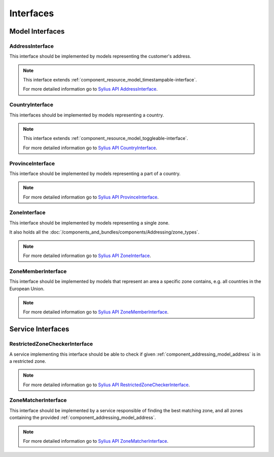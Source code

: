 Interfaces
==========

Model Interfaces
----------------

.. _component_addressing_model_address-interface:

AddressInterface
~~~~~~~~~~~~~~~~

This interface should be implemented by models representing the customer's address.

.. note::
   This interface extends :ref:`component_resource_model_timestampable-interface`.

   For more detailed information go to `Sylius API AddressInterface`_.

.. _Sylius API AddressInterface: http://api.sylius.org/Sylius/Component/Addressing/Model/AddressInterface.html

.. _component_addressing_model_country-interface:

CountryInterface
~~~~~~~~~~~~~~~~

This interfaces should be implemented by models representing a country.

.. note::
   This interface extends :ref:`component_resource_model_toggleable-interface`.

   For more detailed information go to `Sylius API CountryInterface`_.

.. _Sylius API CountryInterface: http://api.sylius.org/Sylius/Component/Addressing/Model/CountryInterface.html

.. _component_addressing_model_province-interface:

ProvinceInterface
~~~~~~~~~~~~~~~~~

This interface should be implemented by models representing a part of a country.

.. note::
   For more detailed information go to `Sylius API ProvinceInterface`_.

.. _Sylius API ProvinceInterface: http://api.sylius.org/Sylius/Component/Addressing/Model/ProvinceInterface.html

.. _component_addressing_model_zone-interface:

ZoneInterface
~~~~~~~~~~~~~

This interface should be implemented by models representing a single zone.

It also holds all the :doc:`/components_and_bundles/components/Addressing/zone_types`.

.. note::
   For more detailed information go to `Sylius API ZoneInterface`_.

.. _Sylius API ZoneInterface: http://api.sylius.org/Sylius/Component/Addressing/Model/ZoneInterface.html

.. _component_addressing_model_zone-member-interface:

ZoneMemberInterface
~~~~~~~~~~~~~~~~~~~

This interface should be implemented by models that represent an area a specific
zone contains, e.g. all countries in the European Union.

.. note::
   For more detailed information go to `Sylius API ZoneMemberInterface`_.

.. _Sylius API ZoneMemberInterface: http://api.sylius.org/Sylius/Component/Addressing/Model/ZoneMemberInterface.html

Service Interfaces
------------------

.. _component_addressing_checker_restricted-zone-checker-interface:

RestrictedZoneCheckerInterface
~~~~~~~~~~~~~~~~~~~~~~~~~~~~~~

A service implementing this interface should be able to check
if given :ref:`component_addressing_model_address` is in a restricted zone.

.. note::
   For more detailed information go to `Sylius API RestrictedZoneCheckerInterface`_.

.. _Sylius API RestrictedZoneCheckerInterface: http://api.sylius.org/Sylius/Component/Addressing/Checker/RestrictedZoneCheckerInterface.html

.. _component_addressing_matcher_zone-matcher-interface:

ZoneMatcherInterface
~~~~~~~~~~~~~~~~~~~~

This interface should be implemented by a service responsible of finding the best matching zone,
and all zones containing the provided :ref:`component_addressing_model_address`.

.. note::
   For more detailed information go to `Sylius API ZoneMatcherInterface`_.

.. _Sylius API ZoneMatcherInterface: http://api.sylius.org/Sylius/Component/Addressing/Matcher/ZoneMatcherInterface.html
